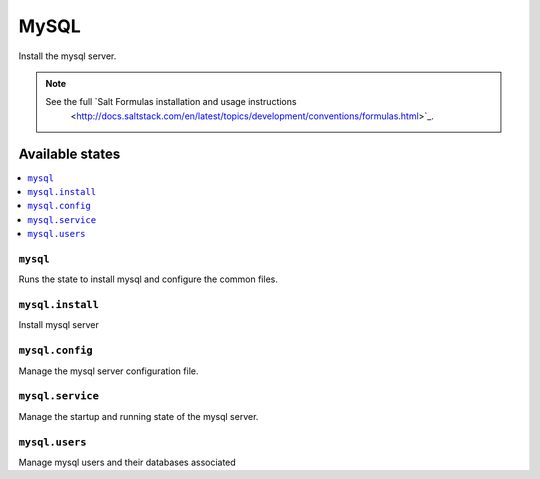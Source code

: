 =====
MySQL
=====

Install the mysql server.

.. note::

   See the full `Salt Formulas installation and usage instructions
      <http://docs.saltstack.com/en/latest/topics/development/conventions/formulas.html>`_.

Available states
================

.. contents::
    :local:

``mysql``
---------

Runs the state to install mysql and configure the common files.

``mysql.install``
-----------------

Install mysql server

``mysql.config``
----------------

Manage the mysql server configuration file.

``mysql.service``
-----------------

Manage the startup and running state of the mysql server.

``mysql.users``
---------------

Manage mysql users and their databases associated
